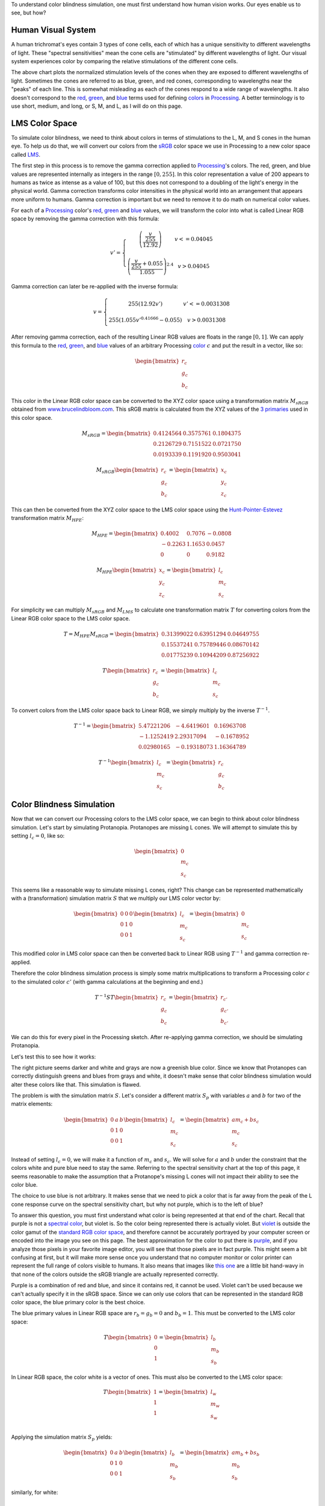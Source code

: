 .. title: Color Blindness Simulation Research
.. slug: color-blindness-simulation-research
.. date: 2016-08-28 23:46:53 UTC-04:00
.. tags: mathjax
.. category:
.. link:
.. description:
.. type: text

To understand color blindness simulation, one must first understand how human vision works. Our eyes enable us to see, but how?

Human Visual System
-------------------

A human trichromat's eyes contain 3 types of cone cells, each of which has a unique sensitivity to different wavelengths of light. These "spectral sensitivities" mean the cone cells are "stimulated" by different wavelengths of light. Our visual system experiences color by comparing the relative stimulations of the different cone cells.

.. image:: /images/colorblindness/cone_spectral_sensitivities.png
  :width: 50%
  :align: center

The above chart plots the normalized stimulation levels of the cones when they are exposed to different wavelengths of light. Sometimes the cones are referred to as blue, green, and red cones, corresponding to wavelengths near the "peaks" of each line. This is somewhat misleading as each of the cones respond to a wide range of wavelengths. It also doesn't correspond to the red_, green_, and blue_ terms used for defining colors_ in Processing_. A better terminology is to use short, medium, and long, or S, M, and L, as I will do on this page.

LMS Color Space
---------------

To simulate color blindness, we need to think about colors in terms of stimulations to the L, M, and S cones in the human eye. To help us do that, we will convert our colors from the `sRGB <https://en.wikipedia.org/wiki/SRGB>`_ color space we use in Processing to a new color space called `LMS <https://en.wikipedia.org/wiki/LMS_color_space>`_.

The first step in this process is to remove the gamma correction applied to Processing_'s colors. The red, green, and blue values are represented internally as integers in the range :math:`[0, 255]`. In this color representation a value of 200 appears to humans as twice as intense as a value of 100, but this does not correspond to a doubling of the light's energy in the physical world. Gamma correction transforms color intensities in the physical world into an arrangement that appears more uniform to humans. Gamma correction is important but we need to remove it to do math on numerical color values.

For each of a Processing_ color's red_, green_ and blue_ values, we will transform the color into what is called Linear RGB space by removing the gamma correction with this formula:

.. math::

  v' = \left\{\begin{matrix}
  \left( \frac{\frac{v}{255}}{12.92} \right) & v <= 0.04045 \\
  & \\
  \left( \frac{\frac{v}{255} + 0.055}{1.055} \right)^{2.4} & v > 0.04045
  \end{matrix}\right.

Gamma correction can later be re-applied with the inverse formula:

.. math::

  v = \left\{\begin{matrix}
  255 \left( 12.92 v' \right) & v' <= 0.0031308 \\
   & \\
  255 \left( 1.055 v'^{0.41666} - 0.055 \right) & v > 0.0031308
  \end{matrix}\right.

After removing gamma correction, each of the resulting Linear RGB values are floats in the range :math:`[0, 1]`. We can apply this formula to the red_, green_, and blue_ values of an arbitrary Processing color_ :math:`c` and put the result in a vector, like so:

.. math::

  \begin{bmatrix}
  r_{c} \\
  g_{c} \\
  b_{c}
  \end{bmatrix}

This color in the Linear RGB color space can be converted to the XYZ color space using a transformation matrix :math:`M_{sRGB}` obtained from `www.brucelindbloom.com <http://www.brucelindbloom.com/index.html?WorkingSpaceInfo.html>`_. This sRGB matrix is calculated from the XYZ values of the `3 primaries <https://en.wikipedia.org/wiki/SRGB#The_sRGB_gamut>`_ used in this color space.

.. math::

  M_{sRGB}=
  \begin{bmatrix}
  0.4124564 & 0.3575761 & 0.1804375 \\
  0.2126729 & 0.7151522 & 0.0721750 \\
  0.0193339 & 0.1191920 & 0.9503041
  \end{bmatrix}

.. math::

  M_{sRGB}
  \begin{bmatrix}
  r_{c} \\
  g_{c} \\
  b_{c}
  \end{bmatrix}
  =
  \begin{bmatrix}
  x_{c} \\
  y_{c} \\
  z_{c}
  \end{bmatrix}

This can then be converted from the XYZ color space to the LMS color space using the `Hunt-Pointer-Estevez <https://en.wikipedia.org/wiki/LMS_color_space#Hunt.2C_RLAB>`_ transformation matrix :math:`M_{HPE}`:

.. math::

  M_{HPE}=
  \begin{bmatrix}
  0.4002 & 0.7076 & -0.0808 \\
  -0.2263 & 1.1653 & 0.0457 \\
  0 & 0 & 0.9182
  \end{bmatrix}

.. math::

  M_{HPE}
  \begin{bmatrix}
  x_{c} \\
  y_{c} \\
  z_{c}
  \end{bmatrix}
  =
  \begin{bmatrix}
  l_{c} \\
  m_{c} \\
  s_{c}
  \end{bmatrix}

For simplicity we can multiply :math:`M_{sRGB}` and :math:`M_{LMS}` to calculate one transformation matrix :math:`T` for converting colors from the Linear RGB color space to the LMS color space.

.. math::

  T = M_{HPE} M_{sRGB}=
  \begin{bmatrix}
  0.31399022 & 0.63951294 & 0.04649755 \\
  0.15537241 & 0.75789446 & 0.08670142 \\
  0.01775239 & 0.10944209 & 0.87256922
  \end{bmatrix}

.. math::

  T
  \begin{bmatrix}
  r_{c} \\
  g_{c} \\
  b_{c}
  \end{bmatrix}
  =
  \begin{bmatrix}
  l_{c} \\
  m_{c} \\
  s_{c}
  \end{bmatrix}

To convert colors from the LMS color space back to Linear RGB, we simply multiply by the inverse :math:`T^{-1}`.

.. math::

  T^{-1}=
  \begin{bmatrix}
  5.47221206 & -4.6419601 & 0.16963708 \\
  -1.1252419 & 2.29317094 & -0.1678952 \\
  0.02980165 & -0.19318073 & 1.16364789
  \end{bmatrix}

.. math::

  T^{-1}
  \begin{bmatrix}
  l_{c} \\
  m_{c} \\
  s_{c}
  \end{bmatrix}
  =
  \begin{bmatrix}
  r_{c} \\
  g_{c} \\
  b_{c}
  \end{bmatrix}

Color Blindness Simulation
--------------------------

Now that we can convert our Processing colors to the LMS color space, we can begin to think about color blindness simulation. Let's start by simulating Protanopia. Protanopes are missing L cones. We will attempt to simulate this by setting :math:`l_{c}=0`, like so:

.. math::

  \begin{bmatrix}
  0 \\
  m_{c} \\
  s_{c}
  \end{bmatrix}

This seems like a reasonable way to simulate missing L cones, right? This change can be represented mathematically with a (transformation) simulation matrix :math:`S` that we multiply our LMS color vector by:

.. math::

  \begin{bmatrix}
  0 & 0 & 0 \\
  0 & 1 & 0 \\
  0 & 0 & 1
  \end{bmatrix}
  \begin{bmatrix}
  l_{c} \\
  m_{c} \\
  s_{c}
  \end{bmatrix}
  =
  \begin{bmatrix}
  0 \\
  m_{c} \\
  s_{c}
  \end{bmatrix}

This modified color in LMS color space can then be converted back to Linear RGB using :math:`T^{-1}` and gamma correction re-applied.

Therefore the color blindness simulation process is simply some matrix multiplications to transform a Processing color :math:`c` to the simulated color :math:`c'` (with gamma calculations at the beginning and end.)

.. math::

  T^{-1} S T
  \begin{bmatrix}
  r_{c} \\
  g_{c} \\
  b_{c}
  \end{bmatrix}
  =
  \begin{bmatrix}
  r_{c'} \\
  g_{c'} \\
  b_{c'}
  \end{bmatrix}

We can do this for every pixel in the Processing sketch. After re-applying gamma correction, we should be simulating Protanopia.

Let's test this to see how it works:

.. image:: /images/colorblindness/grocery_store.jpg
   :width: 48%
   :align: left
.. image:: /images/colorblindness/grocery_store_bad_sim.jpg
   :width: 48%
   :align: right

The right picture seems darker and white and grays are now a greenish blue color. Since we know that Protanopes can correctly distinguish greens and blues from grays and white, it doesn't make sense that color blindness simulation would alter these colors like that. This simulation is flawed.

The problem is with the simulation matrix :math:`S`. Let's consider a different matrix :math:`S_{p}` with variables :math:`a` and :math:`b` for two of the matrix elements:

.. math::

  \begin{bmatrix}
  0 & a & b \\
  0 & 1 & 0 \\
  0 & 0 & 1
  \end{bmatrix}
  \begin{bmatrix}
  l_{c} \\
  m_{c} \\
  s_{c}
  \end{bmatrix}
  =
  \begin{bmatrix}
  am_{c}+bs_{c} \\
  m_{c} \\
  s_{c}
  \end{bmatrix}

Instead of setting :math:`l_{c}=0`, we will make it a function of :math:`m_{c}` and :math:`s_{c}`. We will solve for :math:`a` and :math:`b` under the constraint that the colors white and pure blue need to stay the same. Referring to the spectral sensitivity chart at the top of this page, it seems reasonable to make the assumption that a Protanope's missing L cones will not impact their ability to see the color blue.

The choice to use blue is not arbitrary. It makes sense that we need to pick a color that is far away from the peak of the L cone response curve on the spectral sensitivity chart, but why not purple, which is to the left of blue?

To answer this question, you must first understand what color is being represented at that end of the chart. Recall that purple is not a `spectral color <https://en.wikipedia.org/wiki/Rainbow#Number_of_colours_in_spectrum_or_rainbow>`_, but violet is. So the color being represented there is actually violet. But `violet <https://en.wikipedia.org/wiki/Shades_of_violet#Variations_of_spectral_violet>`_ is outside the color gamut of the `standard RGB color space <https://en.wikipedia.org/wiki/SRGB>`_, and therefore cannot be accurately portrayed by your computer screen or encoded into the image you see on this page. The best approximation for the color to put there is `purple <https://en.wikipedia.org/wiki/Shades_of_purple>`_, and if you analyze those pixels in your favorite image editor, you will see that those pixels are in fact purple. This might seem a bit confusing at first, but it will make more sense once you understand that no computer monitor or color printer can represent the full range of colors visible to humans. It also means that images like `this one <https://en.wikipedia.org/wiki/SRGB#/media/File:Cie_Chart_with_sRGB_gamut_by_spigget.png>`_ are a little bit hand-wavy in that none of the colors outside the sRGB triangle are actually represented correctly.

Purple is a combination of red and blue, and since it contains red, it cannot be used. Violet can't be used because we can't actually specify it in the sRGB space. Since we can only use colors that can be represented in the standard RGB color space, the blue primary color is the best choice.

The blue primary values in Linear RGB space are :math:`r_{b}=g_{b}=0` and :math:`b_{b}=1`. This must be converted to the LMS color space:

.. math::

  T
  \begin{bmatrix}
  0 \\
  0 \\
  1
  \end{bmatrix}
  =
  \begin{bmatrix}
  l_{b} \\
  m_{b} \\
  s_{b}
  \end{bmatrix}

In Linear RGB space, the color white is a vector of ones. This must also be converted to the LMS color space:

.. math::

  T
  \begin{bmatrix}
  1 \\
  1 \\
  1
  \end{bmatrix}
  =
  \begin{bmatrix}
  l_{w} \\
  m_{w} \\
  s_{w}
  \end{bmatrix}\\

Applying the simulation matrix :math:`S_{p}` yields:

.. math::

  \begin{bmatrix}
  0 & a & b \\
  0 & 1 & 0 \\
  0 & 0 & 1
  \end{bmatrix}
  \begin{bmatrix}
  l_{b} \\
  m_{b} \\
  s_{b}
  \end{bmatrix}
  =
  \begin{bmatrix}
  am_{b}+bs_{b} \\
  m_{b} \\
  s_{b}
  \end{bmatrix}

similarly, for white:

.. math::

  \begin{bmatrix}
  0 & a & b \\
  0 & 1 & 0 \\
  0 & 0 & 1
  \end{bmatrix}
  \begin{bmatrix}
  l_{w} \\
  m_{w} \\
  s_{w}
  \end{bmatrix}
  =
  \begin{bmatrix}
  am_{w}+bs_{w} \\
  m_{w} \\
  s_{w}
  \end{bmatrix}

We need to find the :math:`a` and :math:`b` values so that these equations hold true:

.. math::

  l_{b} = am_{b} + bs_{b} \\
  l_{w} = am_{w} + bs_{w}

If this is true, the simulation matrix won't change the :math:`l`, :math:`m`, or :math:`s` values for white or the blue primary color. When those LMS colors are converted back to Linear RGB space with :math:`T^{-1}`, they will be the same as when they started. We should get a better result in our simulation because the color blindness simulation won't alter white or blue.

We can do some math and solve for :math:`a` and :math:`b`:

.. math::

  a = \frac{l_{b}s_{w} - l_{w}s_{b}}{m_{b}s_{w} - m_{w}s_{b}} \\
  \\
  b = \frac{l_{b}m_{w} - l_{w}m_{b}}{s_{b}m_{w} - s_{w}m_{b}}

Using the matrix :math:`T` we can calculate the :math:`l`, :math:`m`, and :math:`s` values for white and blue and then calculate :math:`a` and :math:`b`.

For white, it's simply:

.. math::

  T
  \begin{bmatrix}
  1 \\
  1 \\
  1
  \end{bmatrix}
  =
  \begin{bmatrix}
  1 \\
  1 \\
  1
  \end{bmatrix}\\

And for the blue primary, it's:

.. math::

  T
  \begin{bmatrix}
  0 \\
  0 \\
  1
  \end{bmatrix}
  =
  \begin{bmatrix}
  0.04649755 \\
  0.08670142 \\
  0.87256922
  \end{bmatrix}

Now we can calculate :math:`a` and :math:`b` to complete our Protanopia simulation matrix:

.. math::

  S_{p}=
  \begin{bmatrix}
  0 & 1.05118294 & -0.05116099 \\
  0 & 1 & 0 \\
  0 & 0 & 1
  \end{bmatrix}

When we test this new matrix we get a much better result:

.. image:: /images/colorblindness/grocery_store.jpg
   :width: 48%
   :align: left

.. image:: /images/colorblindness/grocery_store_protanopia.jpg
   :width: 48%
   :align: right

Simulating Deuteranopia can be done using a similar approach. Deuteranopes are missing the M cones, so the simulation matrix has this form:

.. math::

  S_{d}=
  \begin{bmatrix}
  1 & 0 & 0 \\
  a & 0 & b \\
  0 & 0 & 1
  \end{bmatrix}

Repeating the above procedure with the same assumptions will result in this simulation matrix:

.. math::

  S_{d}=
  \begin{bmatrix}
  1 & 0 & 0 \\
  0.9513092 & 0 & 0.04866992 \\
  0 & 0 & 1
  \end{bmatrix}

Tritanopes are missing the S cones. We could again repeat the above procedure, but we would be making a mistake. Look at the spectral sensitivity chart at the top of this page and consider the assumption about the color blue. It is not correct to make the assumption that a Tritanope's missing S cones will not impact their ability to see the color blue. Instead, we will make a similar assumption about the color red. That assumption gives us this simulation matrix:

.. math::

  S_{t}=
  \begin{bmatrix}
  1 & 0 & 0 \\
  0 & 1 & 0 \\
  -0.86744736 & 1.86727089 & 0
  \end{bmatrix}

Errors in Open Source Software
------------------------------

Interestingly, I found many color blindness daltonization tools that incorrectly simulate Tritanopia because their calculations make the erroneous assumption about the color blue. `Here <https://github.com/joergdietrich/daltonize/blob/master/daltonize.py>`_ `are <https://galacticmilk.com/labs/Color-Vision/Chrome/Color.Vision.Daltonize.js>`_ `examples <http://www.daltonize.org/2010/05/color-vision-library-for-pixelbender.html>`_.  I can exactly duplicate the Tritanopia simulation matrix used in those code examples when I use the same RGB to LMS color space transformation matrix that they use and make the incorrect assumption about the color blue.

Since color blindness simulations are hard to understand or verify, I suspect that programmers are copying algorithms from elsewhere without understanding exactly how they work or where the numbers come from. I am writing this documentation here as an attempt to correct that.

A widely cited paper in this area is `Digital Video Colourmaps for Checking the Legibility of Displays by Dichromats <http://vision.psychol.cam.ac.uk/jdmollon/papers/colourmaps.pdf>`_ by Vienot, Brettel, and Mollon. I studied this paper closely to understand the math behind color blindness simulations. You will notice that the paper calculates the simulation matrices for Protanopia and Deuteranopia only. A reader might have used the results of step 4 to make a Tritanopia simulation matrix without fully understanding the assumptions that went into those calculations.

That paper solves the equations using a slightly different approach. They make the assumption that white, blue, and black are all unchanged by the simulation. These three colors define a single plane through the 3-dimensional LMS color space. They calculate the parameters for that plane by taking the cross product of 2 vectors pointing from black to both white and blue. They are doing the same thing that I am doing here, which is reducing a 3 dimensional space down to 2 dimensions under the constraint that the plane must pass through a few specific colors (points) in the LMS color space. It arrives at the same result but is maybe less intuitive. It should be clear that a colorblind person's color vision must be represented as a 2 dimensional surface because they only have 2 functioning cones. Our calculations above were essentially about finding the proper orientation of that plane in the 3 dimensional LMS color space. Color blindness simulation is then a process of mapping colors in the 3 dimensional space onto that plane.

The paper also uses a XYZ to LMS transformation matrix from a seminal paper by color scientists `Smith and Pokorny <http://vision.psychol.cam.ac.uk/jdmollon/papers/colourmaps.pdf>`_. These transformation matrices must be measured empirically. I used the more current `Hunt-Pointer-Estevez <https://en.wikipedia.org/wiki/LMS_color_space#Hunt.2C_RLAB>`_ transformation matrix :math:`M_{HPE}`.

Achromatopsia (Monochromatism)
------------------------------

We will complete our color blindness discussion by simulating the color deficiencies of Achromatopsia, or Monochromacy. There are two kinds of Monochromacy: Rod Monochromacy, and Cone Monochromacy.

Cone Monochromats are missing both the M and L cones and are often called Blue-Cone Monochromats. The form of their simulation matrix is:

.. math::

  S_{b}=
  \begin{bmatrix}
  0 & 0 & a \\
  0 & 0 & b \\
  0 & 0 & 1
  \end{bmatrix}

Following a similar approach as above using only an assumption about the color white, we get:

.. math::

  S_{b}=
  \begin{bmatrix}
  0 & 0 & 1 \\
  0 & 0 & 1 \\
  0 & 0 & 1
  \end{bmatrix}

If we multiply the simulation and transformation matrices together, we see we can simplify this process:

.. math::

  T^{-1} S_{b} T=
  \begin{bmatrix}
  0.01775 & 0.10945 & 0.87262 \\
  0.01775 & 0.10945 & 0.87262 \\
  0.01775 & 0.10945 & 0.87262
  \end{bmatrix}

Since the simulated colors are always grayscale values, we can simplify our process by creating a simulation vector and taking a dot product with the Linear RGB color:

.. math::

  s_{b}=
  \begin{bmatrix}
  0.01775 \\
  0.10945 \\
  0.87262
  \end{bmatrix}\\
  s_{b} \bullet \begin{bmatrix}
  r_{c} \\
  g_{c} \\
  b_{c}
  \end{bmatrix}=w\\

The blue-cone monochromat simulated color is then:

.. math::

  \begin{bmatrix}
  r_{c'} \\
  g_{c'} \\
  b_{c'}
  \end{bmatrix} = \begin{bmatrix}
  w \\
  w \\
  w
  \end{bmatrix}

The ColorBlindness library uses this simulation vector for achromatopsia or rod monochromats:

.. math::

  s_{a}=
  \begin{bmatrix}
  0.212656 \\
  0.715158 \\
  0.072186
  \end{bmatrix}\\

I can't independently verify this myself because the spectral sensitivity of the rod cells is different from any of the cone cells so the LMS color space can't help me calculate the simulation vector. Nevertheless, when I look at the below chart I can see that rod sensitivity is closest to that of M cones.

.. image:: /images/colorblindness/rod_cone_color_sensitivities.jpg
  :width: 50%
  :align: center

If I calculate the simulation vector for a hypothetical green-cone monochromat, I get

.. math::

  s_{g}=
  \begin{bmatrix}
  0.15537 \\
  0.75792 \\
  0.08670
  \end{bmatrix}\\

This is close enough to :math:`s_{a}` that I am not going to doubt the values. Also, consider that simulations for any kind of monochromatic color deficiency will always be inherently flawed because of the limited visual acuity and intolerance to light associated with these conditions. Therefore, any simulation shortcomings associated with the simulation vector :math:`s_{a}` are minor compared to the visual problems that cannot be simulated at all with this approach.

A Rod Monochromat essentially has only their night vision available to them to see. They will be most comfortable at nighttime or at dusk but their eyes will be overwhelmed in the daytime. They may wear dark glasses during the day to compensate. A Blue Cone Monochromat can function like a dichromat in low light conditions when their blue cones and rods are both active. I have seen blue cone monochromat color simulations on the web that simulate the color deficiency in this way but I think it is less helpful because that situation does not match a user looking at a brightly-lit computer monitor.

Experimentation in Processing
-----------------------------

In any case, this library is fully customizable and you are free to adjust the transformation matrices and simulation matrices and vectors as you see fit. Refer to the CustomParameters sketch in the ColorBlindness Tutorial example code. For convenience, there is also a built-in custom deficiency setting to facilitate experimentation. Below is an example of how to use it to simulate green-cone monochromacy. You can set it to whatever you want without altering the other matrices.

.. code-block:: java

  import colorblind.*;
  import colorblind.generators.util.*;

  ColorBlindness colorBlindness;

  void setup() {
    size(500, 500);

    // ...setup() code...

    colorBlindness = new ColorBlindness(this);
    colorBlindness.simulate(Deficiency.CUSTOM);

    ColorUtilities.customSim = new Matrix(0, 1, 0,
                                          0, 1, 0,
                                          0, 1, 0);
  }



.. _Processing: http://processing.org/
.. _red: https://www.processing.org/reference/red_.html
.. _green: https://www.processing.org/reference/green_.html
.. _blue: https://www.processing.org/reference/blue_.html
.. _colors: https://www.processing.org/reference/color_.html
.. _color: https://www.processing.org/reference/color_.html
